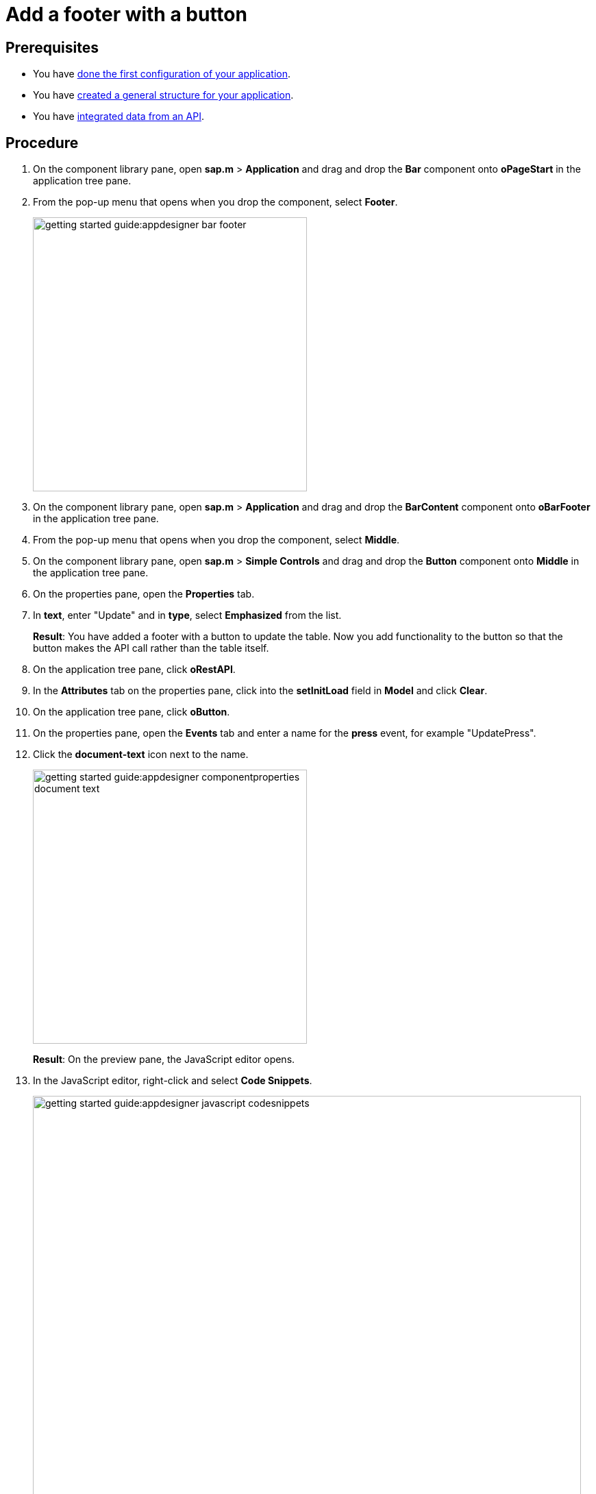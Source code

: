 = Add a footer with a button

== Prerequisites

* You have xref:app-from-scratch-first-configuration.adoc[done the first configuration of your application].
* You have xref:app-from-scratch-general-structure.adoc[created a general structure for your application].
* You have xref:app-from-scratch-integrate-data.adoc[integrated data from an API].

== Procedure

. On the component library pane, open *sap.m* > *Application* and drag and drop the *Bar* component onto *oPageStart* in the application tree pane.
. From the pop-up menu that opens when you drop the component, select *Footer*.
+
image::getting-started-guide:appdesigner-bar-footer.png[width=400]
+
. On the component library pane, open *sap.m* > *Application* and drag and drop the *BarContent* component onto *oBarFooter* in the application tree pane.
. From the pop-up menu that opens when you drop the component, select *Middle*.
. On the component library pane, open *sap.m* > *Simple Controls* and drag and drop the *Button* component onto *Middle* in the application tree pane.
. On the properties pane, open the *Properties* tab.
. In *text*, enter "Update" and in *type*, select *Emphasized* from the list.
+
*Result*: You have added a footer with a button to update the table.
Now you add functionality to the button so that the button makes the API call rather than the table itself.
+
. On the application tree pane, click *oRestAPI*.
. In the *Attributes* tab on the properties pane, click into the *setInitLoad* field in *Model* and click *Clear*.
//@Neptune: why do you first set it to online? Why do you clear it now? What happens behind the scenes?
//Neptune@Parson: First the table it self calls the api when initiated. Later we add the api call to a button press event.
. On the application tree pane, click *oButton*.
. On the properties pane, open the *Events* tab and enter a name for the *press* event, for example "UpdatePress".
. Click the *document-text* icon next to the name.
+
image::getting-started-guide:appdesigner-componentproperties-document-text.png[width=400]
+
*Result*: On the preview pane, the JavaScript editor opens.
+
. In the JavaScript editor, right-click and select *Code Snippets*.
+
image::getting-started-guide:appdesigner-javascript-codesnippets.png[width=800]
+
. On the side menu of the *Code Snippets* window, open *API*, select *oRestAPI* and click *Copy*.
. On the top menu, click *Save* and *Activate*.
. Run a preview in a new browser tab or in the _App Designer_ as described in xref:app-from-scratch-preview.adoc[].
. In the preview, click *Update* to show data in your table.

== Results

You have created an application to display and update information about equipment:

* You have created an application with multiple components including a Table and a Rest API.
* You have integrated data from an API.
* You have created a button to update data in the table.

== Related topics

* xref:app-from-scratch.adoc[]
* xref:app-with-template.adoc[]
* xref:appdesigner-at-a-glance.adoc[_App Designer_ interface at a glance]